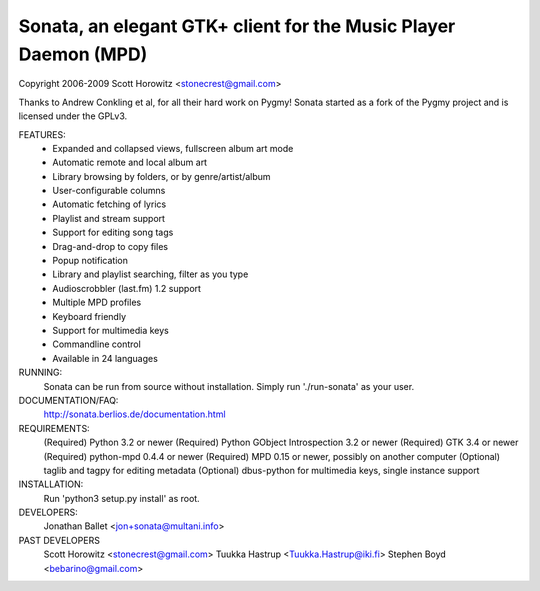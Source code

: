 Sonata, an elegant GTK+ client for the Music Player Daemon (MPD)
================================================================

Copyright 2006-2009 Scott Horowitz <stonecrest@gmail.com>

Thanks to Andrew Conkling et al, for all their hard work on Pygmy!
Sonata started as a fork of the Pygmy project and is licensed under the GPLv3.

FEATURES:
    + Expanded and collapsed views, fullscreen album art mode
    + Automatic remote and local album art
    + Library browsing by folders, or by genre/artist/album
    + User-configurable columns
    + Automatic fetching of lyrics
    + Playlist and stream support
    + Support for editing song tags
    + Drag-and-drop to copy files
    + Popup notification
    + Library and playlist searching, filter as you type
    + Audioscrobbler (last.fm) 1.2 support
    + Multiple MPD profiles
    + Keyboard friendly
    + Support for multimedia keys
    + Commandline control
    + Available in 24 languages

RUNNING:
    Sonata can be run from source without installation. Simply
    run './run-sonata' as your user.

DOCUMENTATION/FAQ:
    http://sonata.berlios.de/documentation.html

REQUIREMENTS:
    (Required) Python 3.2 or newer
    (Required) Python GObject Introspection 3.2 or newer
    (Required) GTK 3.4 or newer
    (Required) python-mpd 0.4.4 or newer
    (Required) MPD 0.15 or newer, possibly on another computer
    (Optional) taglib and tagpy for editing metadata
    (Optional) dbus-python for multimedia keys, single instance support

INSTALLATION:
    Run 'python3 setup.py install' as root.

DEVELOPERS:
    Jonathan Ballet <jon+sonata@multani.info>

PAST DEVELOPERS
    Scott Horowitz <stonecrest@gmail.com>
    Tuukka Hastrup <Tuukka.Hastrup@iki.fi>
    Stephen Boyd <bebarino@gmail.com>
